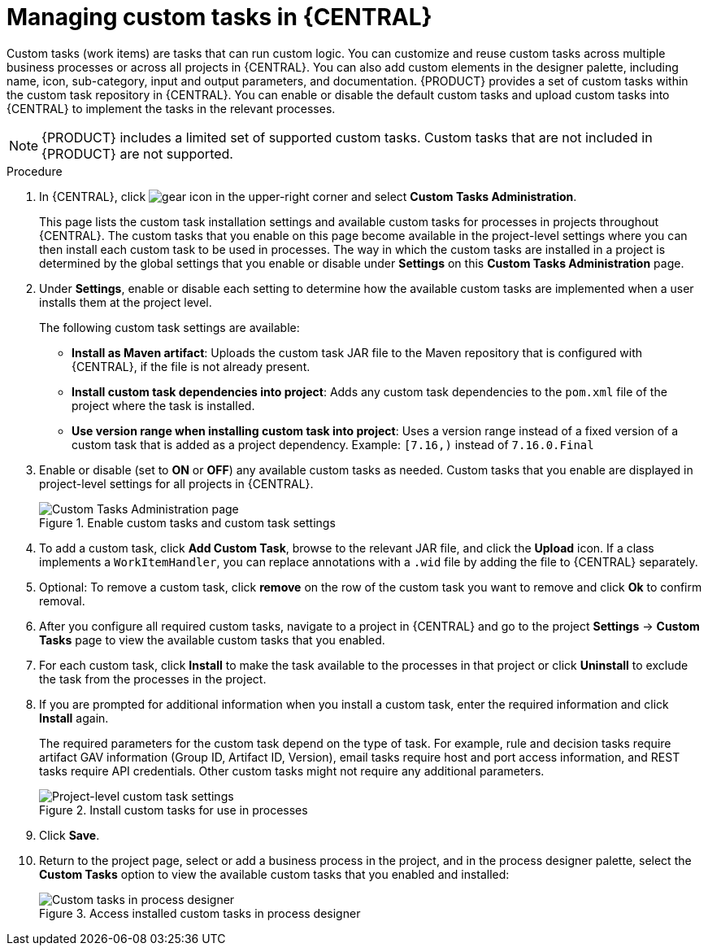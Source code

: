 [id='manage-service-tasks-proc_{context}']

= Managing custom tasks in {CENTRAL}

Custom tasks (work items) are tasks that can run custom logic. You can customize and reuse custom tasks across multiple business processes or across all projects in {CENTRAL}. You can also add custom elements in the designer palette, including name, icon, sub-category, input and output parameters, and documentation. {PRODUCT} provides a set of custom tasks within the custom task repository in {CENTRAL}. You can enable or disable the default custom tasks and upload custom tasks into {CENTRAL} to implement the tasks in the relevant processes.

NOTE: {PRODUCT} includes a limited set of supported custom tasks. Custom tasks that are not included in {PRODUCT} are not supported.

.Procedure
. In {CENTRAL}, click image:project-data/gear-icon.png[] in the upper-right corner and select *Custom Tasks Administration*.
+
This page lists the custom task installation settings and available custom tasks for processes in projects throughout {CENTRAL}. The custom tasks that you enable on this page become available in the project-level settings where you can then install each custom task to be used in processes. The way in which the custom tasks are installed in a project is determined by the global settings that you enable or disable under *Settings* on this *Custom Tasks Administration* page.
. Under *Settings*, enable or disable each setting to determine how the available custom tasks are implemented when a user installs them at the project level.
+
--
The following custom task settings are available:

* *Install as Maven artifact*: Uploads the custom task JAR file to the Maven repository that is configured with {CENTRAL}, if the file is not already present.
* *Install custom task dependencies into project*: Adds any custom task dependencies to the `pom.xml` file of the project where the task is installed.
* *Use version range when installing custom task into project*: Uses a version range instead of a fixed version of a custom task that is added as a project dependency. Example: `[7.16,)` instead of `7.16.0.Final`
--
. Enable or disable (set to *ON* or *OFF*) any available custom tasks as needed. Custom tasks that you enable are displayed in project-level settings for all projects in {CENTRAL}.
+
.Enable custom tasks and custom task settings
image::BPMN2/manage-service-tasks.png[Custom Tasks Administration page]

. To add a custom task, click *Add Custom Task*, browse to the relevant JAR file, and click the *Upload* icon. If a class implements a `WorkItemHandler`, you can replace annotations with a `.wid` file by adding the file to {CENTRAL} separately.
. Optional: To remove a custom task, click *remove* on the row of the custom task you want to remove and click *Ok* to confirm removal.
. After you configure all required custom tasks, navigate to a project in {CENTRAL} and go to the project *Settings* -> *Custom Tasks* page to view the available custom tasks that you enabled.
. For each custom task, click *Install* to make the task available to the processes in that project or click *Uninstall* to exclude the task from the processes in the project.
. If you are prompted for additional information when you install a custom task, enter the required information and click *Install* again.
+
--
The required parameters for the custom task depend on the type of task. For example, rule and decision tasks require artifact GAV information (Group ID, Artifact ID, Version), email tasks require host and port access information, and REST tasks require API credentials. Other custom tasks might not require any additional parameters.

.Install custom tasks for use in processes
image::BPMN2/manage-service-tasks-project.png[Project-level custom task settings]
--
. Click *Save*.
. Return to the project page, select or add a business process in the project, and in the process designer palette, select the *Custom Tasks* option to view the available custom tasks that you enabled and installed:
+
.Access installed custom tasks in process designer
image::BPMN2/manage-service-tasks-process.png[Custom tasks in process designer]
